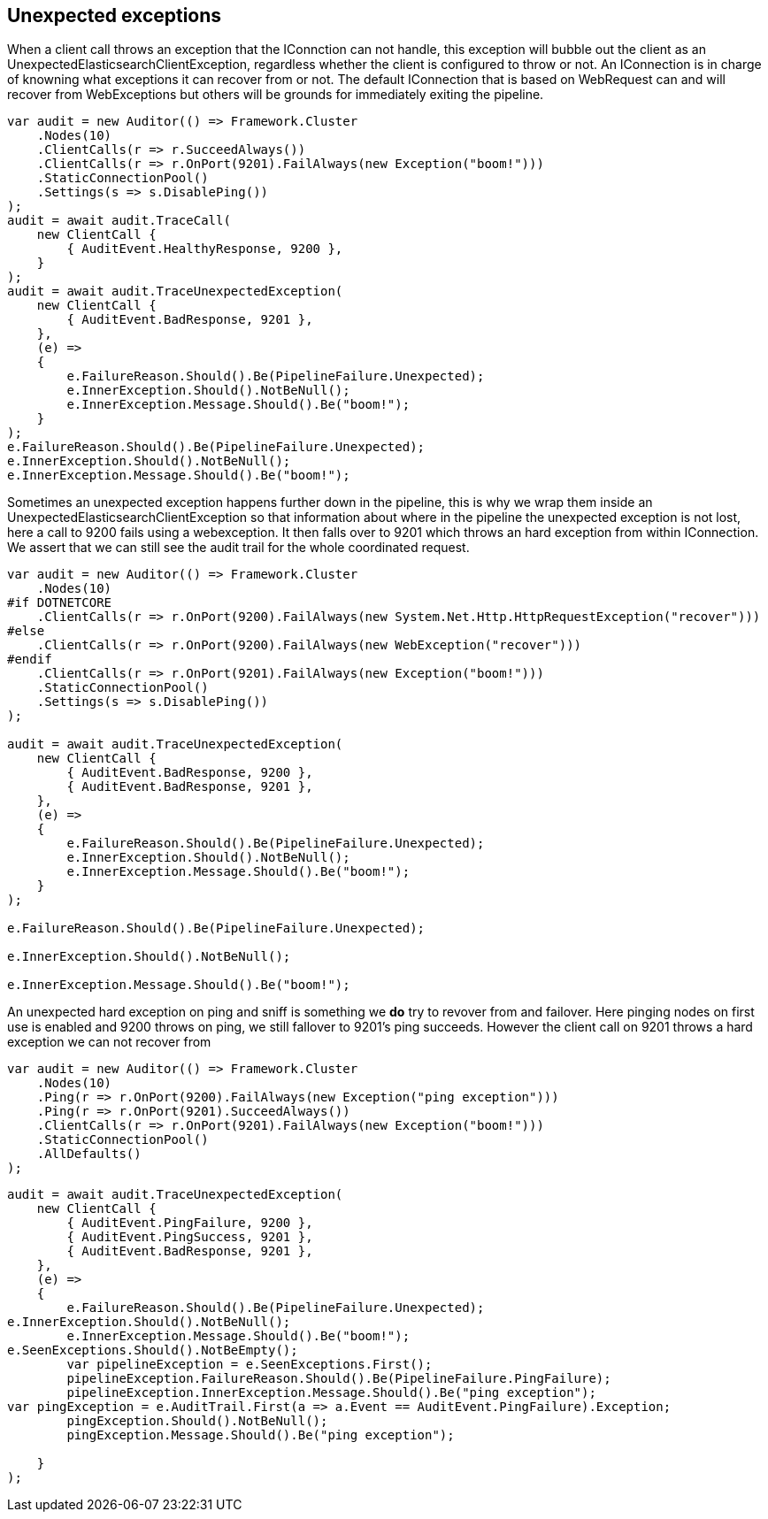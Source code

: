 :ref_current: https://www.elastic.co/guide/en/elasticsearch/reference/current

:github: https://github.com/elastic/elasticsearch-net

:imagesdir: ../../../images/

[[unexpected-exceptions]]
== Unexpected exceptions 

When a client call throws an exception that the IConnction can not handle, this exception will bubble
out the client as an UnexpectedElasticsearchClientException, regardless whether the client is configured to throw or not.
An IConnection is in charge of knowning what exceptions it can recover from or not. The default IConnection that is based on WebRequest can and 
will recover from WebExceptions but others will be grounds for immediately exiting the pipeline.

[source,csharp]
----
var audit = new Auditor(() => Framework.Cluster
    .Nodes(10)
    .ClientCalls(r => r.SucceedAlways())
    .ClientCalls(r => r.OnPort(9201).FailAlways(new Exception("boom!")))
    .StaticConnectionPool()
    .Settings(s => s.DisablePing())
);
audit = await audit.TraceCall(
    new ClientCall {
        { AuditEvent.HealthyResponse, 9200 },
    }
);
audit = await audit.TraceUnexpectedException(
    new ClientCall {
        { AuditEvent.BadResponse, 9201 },
    },
    (e) =>
    {
        e.FailureReason.Should().Be(PipelineFailure.Unexpected);
        e.InnerException.Should().NotBeNull();
        e.InnerException.Message.Should().Be("boom!");
    }
);
e.FailureReason.Should().Be(PipelineFailure.Unexpected);
e.InnerException.Should().NotBeNull();
e.InnerException.Message.Should().Be("boom!");
----

Sometimes an unexpected exception happens further down in the pipeline, this is why we 
wrap them inside an UnexpectedElasticsearchClientException so that information about where 
in the pipeline the unexpected exception is not lost, here a call to 9200 fails using a webexception.
It then falls over to 9201 which throws an hard exception from within IConnection. We assert that we 
can still see the audit trail for the whole coordinated request.

[source,csharp]
----
var audit = new Auditor(() => Framework.Cluster
    .Nodes(10)
#if DOTNETCORE
    .ClientCalls(r => r.OnPort(9200).FailAlways(new System.Net.Http.HttpRequestException("recover")))
#else
    .ClientCalls(r => r.OnPort(9200).FailAlways(new WebException("recover")))
#endif 
    .ClientCalls(r => r.OnPort(9201).FailAlways(new Exception("boom!")))
    .StaticConnectionPool()
    .Settings(s => s.DisablePing())
);

audit = await audit.TraceUnexpectedException(
    new ClientCall {
        { AuditEvent.BadResponse, 9200 },
        { AuditEvent.BadResponse, 9201 },
    },
    (e) =>
    {
        e.FailureReason.Should().Be(PipelineFailure.Unexpected);
        e.InnerException.Should().NotBeNull();
        e.InnerException.Message.Should().Be("boom!");
    }
);

e.FailureReason.Should().Be(PipelineFailure.Unexpected);

e.InnerException.Should().NotBeNull();

e.InnerException.Message.Should().Be("boom!");
----

An unexpected hard exception on ping and sniff is something we *do* try to revover from and failover.
Here pinging nodes on first use is enabled and 9200 throws on ping, we still fallover to 9201's ping succeeds.
However the client call on 9201 throws a hard exception we can not recover from

[source,csharp]
----
var audit = new Auditor(() => Framework.Cluster
    .Nodes(10)
    .Ping(r => r.OnPort(9200).FailAlways(new Exception("ping exception")))
    .Ping(r => r.OnPort(9201).SucceedAlways())
    .ClientCalls(r => r.OnPort(9201).FailAlways(new Exception("boom!")))
    .StaticConnectionPool()
    .AllDefaults()
);
----

[source,csharp]
----
audit = await audit.TraceUnexpectedException(
    new ClientCall {
        { AuditEvent.PingFailure, 9200 },
        { AuditEvent.PingSuccess, 9201 },
        { AuditEvent.BadResponse, 9201 },
    },
    (e) =>
    {
        e.FailureReason.Should().Be(PipelineFailure.Unexpected);
e.InnerException.Should().NotBeNull();
        e.InnerException.Message.Should().Be("boom!");
e.SeenExceptions.Should().NotBeEmpty();
        var pipelineException = e.SeenExceptions.First();
        pipelineException.FailureReason.Should().Be(PipelineFailure.PingFailure);
        pipelineException.InnerException.Message.Should().Be("ping exception");
var pingException = e.AuditTrail.First(a => a.Event == AuditEvent.PingFailure).Exception;
        pingException.Should().NotBeNull();
        pingException.Message.Should().Be("ping exception");

    }
);
----

